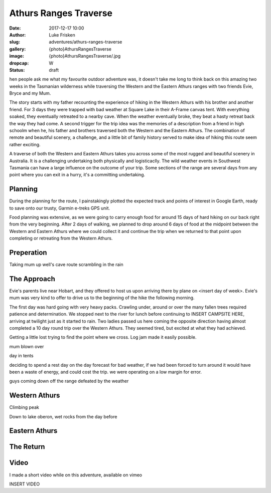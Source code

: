 Athurs Ranges Traverse
=============================

:date: 2017-12-17 10:00
:author: Luke Frisken
:slug: adventures/athurs-ranges-traverse
:gallery: {photo}AthursRangesTraverse
:image: {photo}AthursRangesTraverse/.jpg
:dropcap: W
:status: draft

hen people ask me what my favourite outdoor adventure was, it doesn't
take me long to think back on this amazing two weeks in the Tasmanian
wilderness while traversing the Western and the Eastern Athurs ranges
with two friends Evie, Bryce and my Mum.

The story starts with my father recounting the experience of hiking in
the Western Athurs with his brother and another friend. For 3 days
they were trapped with bad weather at Square Lake in their A-Frame
canvas tent. With everything soaked, they eventually retreated to a
nearby cave. When the weather eventually broke, they beat a hasty
retreat back the way they had come. A second trigger for the trip idea
was the memories of a description from a friend in high schoolm when
he, his father and brothers traversed both the Western and the Eastern
Athurs.  The combination of remote and beautiful scenery, a challenge,
and a little bit of family history served to make idea of hiking this
route seem rather exciting.

A traverse of both the Western and Eastern Athurs takes you across
some of the most rugged and beautiful scenery in Australia. It is a
challenging undertaking both physically and logisticaclly. The wild
weather events in Southwest Tasmania can have a large influence on the
outcome of your trip. Some sections of the range are several days from
any point where you can exit in a hurry, it's a committing
undertaking.

Planning
------------------------------------------------------------------------

During the planning for the route, I painstakingly plotted the
expected track and points of interest in Google Earth, ready to save
onto our trusty, Garmin e-treks GPS unit.

Food planning was extensive, as we were going to carry enough food for
around 15 days of hard hiking on our back right from the very
beginning. After 2 days of walking, we planned to drop around 6 days
of food at the midpoint between the Western and Eastern Athurs where
we could collect it and continue the trip when we returned to that
point upon completing or retreating from the Western Athurs.


Preperation
--------------------------

Taking mum up well's cave route scrambling in the rain


The Approach
------------------------------------------------------------------------

Evie's parents live near Hobart, and they offered to host us upon
arriving there by plane on <insert day of week>. Evie's mum was very
kind to offer to drive us to the beginning of the hike the following
morning.

The first day was hard going with very heavy packs. Crawling under,
around or over the many fallen trees required patience and
determination. We stopped next to the river for lunch before
continuing to INSERT CAMPSITE HERE, arriving at twilight just as it
started to rain. Two ladies passed us here coming the opposite
direction having almost completed a 10 day round trip over the Western
Athurs. They seemed tired, but excited at what they had achieved.


Getting a little lost trying to find the point where we cross. Log jam
made it easily possible.

mum blown over

day in tents

deciding to spend a rest day on the day forecast for bad weather, if
we had been forced to turn around it would have been a waste of
energy, and could cost the trip. we were operating on a low margin for
error.

guys coming down off the range defeated by the weather


Western Athurs
--------------------------

Climbing peak

Down to lake oberon, wet rocks from the day before


Eastern Athurs
--------------------------

The Return
--------------------------



Video
------------------------------------------------------------------

I made a short video while on this adventure, available on vimeo

INSERT VIDEO


